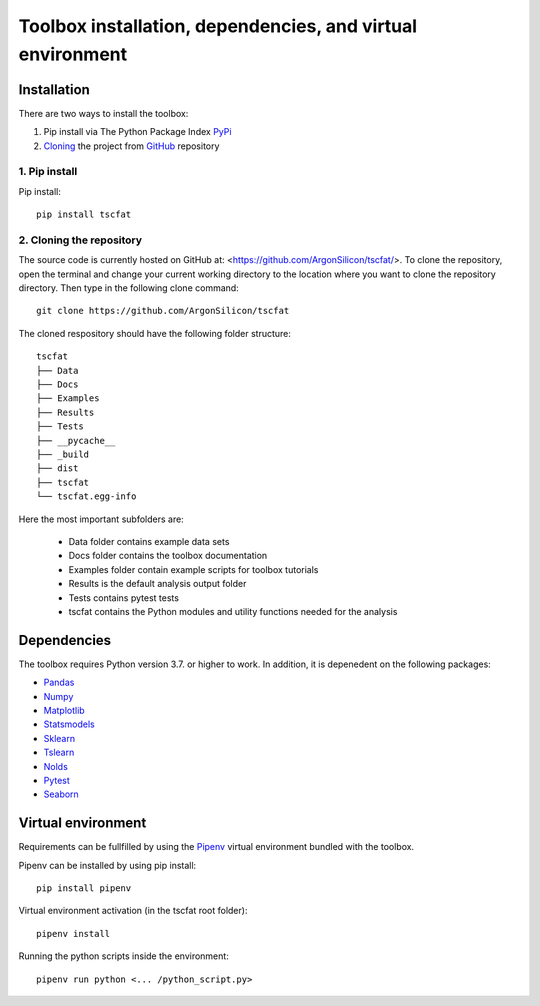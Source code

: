 Toolbox installation, dependencies, and virtual environment
===========================================================

Installation
------------

There are two ways to install the toolbox:

1. Pip install via The Python Package Index `PyPi <https://pypi.org/>`_
2. `Cloning <https://docs.github.com/en/github/creating-cloning-and-archiving-repositories/cloning-a-repository/>`_ the project from `GitHub <https://github.com/>`_ repository

1. Pip install
^^^^^^^^^^^^^^


Pip install::

	pip install tscfat
	

2. Cloning the repository
^^^^^^^^^^^^^^^^^^^^^^^^^

The source code is currently hosted on GitHub at: <https://github.com/ArgonSilicon/tscfat/>. To clone the repository, open the terminal and change your current working directory to the location where you want to clone the repository directory. Then type in the following clone command::

	git clone https://github.com/ArgonSilicon/tscfat
	
The cloned respository should have the following folder structure::

	tscfat
	├── Data
	├── Docs
	├── Examples
	├── Results
	├── Tests
	├── __pycache__
	├── _build
	├── dist
	├── tscfat
	└── tscfat.egg-info
	
Here the most important subfolders are:
	 
	* Data folder contains example data sets
	* Docs folder contains the toolbox documentation
	* Examples folder contain example scripts for toolbox tutorials
	* Results is the default analysis output folder 
	* Tests contains pytest tests
	* tscfat contains the Python modules and utility functions needed for the analysis
	
	
Dependencies
------------

The toolbox requires Python version 3.7. or higher to work. In addition, it is depenedent on the following packages:

* `Pandas <https://pandas.pydata.org/>`_
* `Numpy <https://numpy.org/>`_
* `Matplotlib <https://matplotlib.org/>`_
* `Statsmodels <https://www.statsmodels.org/stable/index.html>`_
* `Sklearn <https://scikit-learn.org/stable/>`_
* `Tslearn <https://tslearn.readthedocs.io/en/stable/>`_
* `Nolds <https://pypi.org/project/nolds/>`_
* `Pytest <https://docs.pytest.org/en/stable/>`_
* `Seaborn <https://seaborn.pydata.org/>`_

Virtual environment
-------------------

Requirements can be fullfilled by using the `Pipenv <https://pipenv.pypa.io/en/latest/>`_ virtual environment bundled with the toolbox.

Pipenv can be installed by using pip install::
	
	pip install pipenv
	
Virtual environment activation (in the tscfat root folder)::

	pipenv install
	
Running the python scripts inside the environment::

	pipenv run python <... /python_script.py>
	

